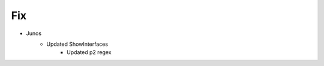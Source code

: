 --------------------------------------------------------------------------------
                                Fix
--------------------------------------------------------------------------------
* Junos
    * Updated ShowInterfaces
        * Updated p2 regex